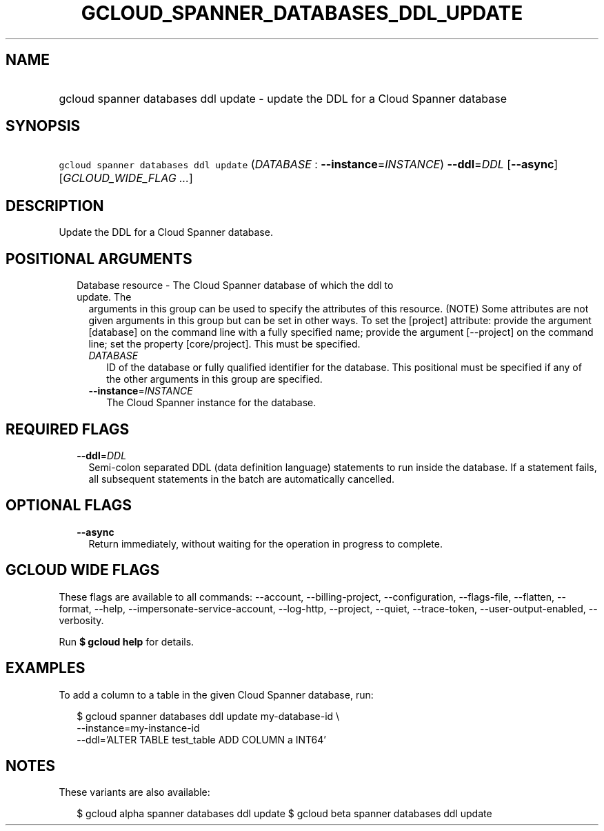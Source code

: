 
.TH "GCLOUD_SPANNER_DATABASES_DDL_UPDATE" 1



.SH "NAME"
.HP
gcloud spanner databases ddl update \- update the DDL for a Cloud Spanner database



.SH "SYNOPSIS"
.HP
\f5gcloud spanner databases ddl update\fR (\fIDATABASE\fR\ :\ \fB\-\-instance\fR=\fIINSTANCE\fR) \fB\-\-ddl\fR=\fIDDL\fR [\fB\-\-async\fR] [\fIGCLOUD_WIDE_FLAG\ ...\fR]



.SH "DESCRIPTION"

Update the DDL for a Cloud Spanner database.



.SH "POSITIONAL ARGUMENTS"

.RS 2m
.TP 2m

Database resource \- The Cloud Spanner database of which the ddl to update. The
arguments in this group can be used to specify the attributes of this resource.
(NOTE) Some attributes are not given arguments in this group but can be set in
other ways. To set the [project] attribute: provide the argument [database] on
the command line with a fully specified name; provide the argument [\-\-project]
on the command line; set the property [core/project]. This must be specified.

.RS 2m
.TP 2m
\fIDATABASE\fR
ID of the database or fully qualified identifier for the database. This
positional must be specified if any of the other arguments in this group are
specified.

.TP 2m
\fB\-\-instance\fR=\fIINSTANCE\fR
The Cloud Spanner instance for the database.


.RE
.RE
.sp

.SH "REQUIRED FLAGS"

.RS 2m
.TP 2m
\fB\-\-ddl\fR=\fIDDL\fR
Semi\-colon separated DDL (data definition language) statements to run inside
the database. If a statement fails, all subsequent statements in the batch are
automatically cancelled.


.RE
.sp

.SH "OPTIONAL FLAGS"

.RS 2m
.TP 2m
\fB\-\-async\fR
Return immediately, without waiting for the operation in progress to complete.


.RE
.sp

.SH "GCLOUD WIDE FLAGS"

These flags are available to all commands: \-\-account, \-\-billing\-project,
\-\-configuration, \-\-flags\-file, \-\-flatten, \-\-format, \-\-help,
\-\-impersonate\-service\-account, \-\-log\-http, \-\-project, \-\-quiet,
\-\-trace\-token, \-\-user\-output\-enabled, \-\-verbosity.

Run \fB$ gcloud help\fR for details.



.SH "EXAMPLES"

To add a column to a table in the given Cloud Spanner database, run:

.RS 2m
$ gcloud spanner databases ddl update my\-database\-id \e
    \-\-instance=my\-instance\-id
    \-\-ddl='ALTER TABLE test_table ADD COLUMN a INT64'
.RE



.SH "NOTES"

These variants are also available:

.RS 2m
$ gcloud alpha spanner databases ddl update
$ gcloud beta spanner databases ddl update
.RE

